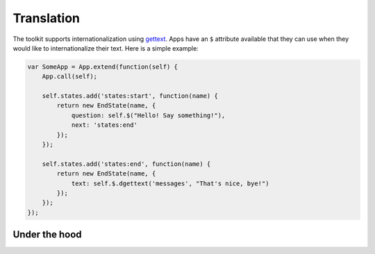 Translation
===========


The toolkit supports internationalization using `gettext`_. Apps have an ``$``
attribute available that they can use when they would like to internationalize
their text. Here is a simple example:

.. _gettext: http://docs.python.org/2/library/gettext.html


.. code-block:: javascript

    var SomeApp = App.extend(function(self) {
        App.call(self);

        self.states.add('states:start', function(name) {
            return new EndState(name, {
                question: self.$("Hello! Say something!"),
                next: 'states:end'
            });
        });

        self.states.add('states:end', function(name) {
            return new EndState(name, {
                text: self.$.dgettext('messages', "That's nice, bye!")
            });
        });
    });


Under the hood
--------------

.. autojs:: ../lib/translate.js
